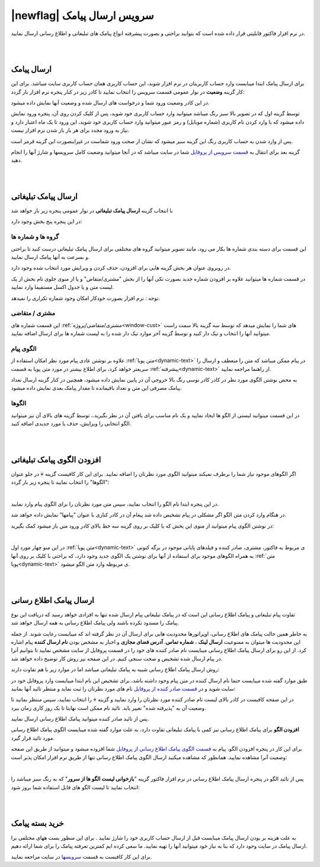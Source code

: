 .. meta::
   :description: از این سرویس میتوانید برای ارسال پیامک های اطلاع رسانی و تبلیغاتی به صورتی پیشرفته و سریع استفاده کنید.

.. _window-main:

==================================
|newflag| سرویس ارسال پیامک
==================================

در نرم افزار فاکتور قابلیتی قرار داده شده است که بتوانید براحتی و بصورت پیشرفته انواع پیامک های تبلیغاتی و اطلاع رسانی ارسال نمایید.



|
|

.. _service-sms-send_general:

ارسال پیامک
===============

برای ارسال پیامک ابتدا میبایست وارد حساب کاربریتان در نرم افزار شوید، این حساب کاربری همان حساب کاربری سایت میباشد.
برای این کار گزینه **وضعیت** در نوار عمومی قسمت سرویس را انتخاب نمایید تا کادر زیر در کنار پنجره نرم افزار باز گردد:

.. image:: images/service_statuslist.png
    :alt:  کادر وضعیت سرویس
    :align: center

در این کادر وضعیت ورود شما و درخواست های ارسال شده و وضعیت آنها نمایش داده میشود.

توسط گزینه اول که در تصویر بالا سبز رنگ میباشد میتوانید وارد حساب کاربری خود شوید، پس از کلیک کردن روی آن، پنجره ورود نمایش داده میشود که با وارد کردن نام کاربری (شماره موبایل) و رمز عبور میتوانید وارد حساب کاربری خود شوید، این ورود تا یک ماه اعتبار دارد و نیاز به ورود مجدد برای هر بار باز شدن نرم افزار نیست.

پس از وارد شدن به حساب کاربری رنگ این گزینه سبز میشود که نشان از صحت ورود شماست در غیراینصورت این گزینه قرمز است.

گزینه بعد برای انتقال به `قسمت سرویس از پروفایل`_ شما در سایت میباشد که در آنجا میتوانید وضعیت کامل سرویسها و شارژ آنها را انجام دهید.


|
|

.. _service-sms-send_ad:

ارسال پیامک تبلیغاتی
=======================
با انتخاب گزینه **ارسال پیامک تبلیغاتی** در نوار عمومی پنجره زیر باز خواهد شد

.. image:: images/service_sms_send_ad.png
    :alt:  کادر وضعیت سرویس
    :align: center

در این پنجره پنج بخش وجود دارد:

گروه ها و شماره ها
```````````````````````
این قسمت برای دسته بندی شماره ها بکار می رود، مانند تصویر میتوانید گروه های مختلفی برای ارسال پیامک تبلیغاتی درست کنید تا براحتی و بسرعت به آنها پیامک ارسال نمایید.

در روبروی عنوان هر بخش گزینه هایی برای افزودن، حذف کردن و ویرایش مورد انتخاب شده وجود دارد.

در قسمت شماره ها میتوانید علاوه بر افزودن شماره جدید بصورت تکی آنها را از بخش "مشتری/متقاض" و یا از منوی جلوی نام بخش از یک لیست متن و یا جدول اکسل مستقیما وارد نمایید.

توجه : نرم افزار بصورت خودکار امکان وجود شماره تکراری را نمیدهد.


مشتری / متقاضی
```````````````````
این قسمت شماره های :ref:`مشتری/متقاضی/پروژه<window-cust>` های شما را نمایش میدهد که توسط سه گزینه بالا سمت راست میتوانید آنها را انتخاب و تیک دار کنید و توسط گزینه آخر موارد تیک دار شده را به لیست شماره ها برای ارسال اضافه نمایید.


الگوی پیام
```````````````
علاوه بر نوشتن عادی پیام مورد نظر امکان استفاده از :ref:`متن پویا<dynamic-text>` در پیام ممکن میباشد که متن را منعطف و ارسال را سریعتر خواهد کرد، برای اطلاع بیشتر در مورد متن پویا به قسمت :ref:`پیشرفته<dynamic-text>` از راهنما مراجعه نمایید.

به محض نوشتن الگوی مورد نظر در کادر کادر توسی رنگ بالا خروجی آن در پایین نمایش داده میشود، همچنین در کنار گزینه ارسال تعداد پیامک مصرفی این متن و تعداد باقیمانده تا مقدار پیامک بعدی نمایش داده میشود.


الگوها
```````````
در این قسمت میتوانید لیستی از الگو ها ایجاد نمایید و یک نام مناسب برای یافتن آن در نظر بگیرید.، توسط گزینه های بالای آن نیز میتوانید الگو انتخابی را ویرایش، حذف یا مورد جدیدی اضافه کنید.


|
|

.. _service-sms-add-pattern_ad:

افزودن الگوی پیامک تبلیغاتی
==================================
اگر الگوهای موجود نیاز شما را برطرف نمیکند میتوانید الگوی مورد نظرتان را اضافه نمایید.
برای این کار کافیست گزینه :code:`+` در جلو عنوان "الگوها" را انتخاب نمایید تا پنجره زیر باز گردد:

.. image:: images/service_sms_add_pattern_ad.png
    :alt:  افزودن الگوی پیامک تبلیغاتی
    :align: center

|

در این پنجره ابتدا نام الگو را انتخاب نمایید، سپس متن مورد نظرتان را برای الگوی پیام وارد نمایید.

در هنگام وارد کردن متن الگو اگر مشکلی در پیام تشخیص داده شد پیغام آن در کادر کناری با عنوان "پیامها" نمایش داده خواهد شد.

در نوشتن الگوی پیام میتوانید از منوی این بخش که با کلیک بر روی گزینه سه خط بالای کادر ورود متن باز میشود کمک بگیرید:


.. image:: images/service_sms_add_pattern_menu.png
    :alt:  منوی افزودن الگوی پیامک تبلیغاتی
    :align: center

|

در این منو چهار مورد اول :ref:`متن پویا<dynamic-text>` ی مربوط به فاکتور، مشتری، صادر کننده و فیلدهای پایانی موجود در برگه کنونی به همراه الگوهای موجود برای استفاده از آنها برای نوشتن یک الگوی جدید وجود دارد، که براحتی با کلیک بر روی آنها :ref:`متن پویا<dynamic-text>` ی مربوطه وارد متن الگو میشود.


|
|

.. _service-sms-send:

ارسال پیامک اطلاع رسانی
============================
تفاوت پیام تبلیغاتی و پیامک اطلاع رسانی این است که در پیامک تبلیغاتی پیام ارسال شده تنها به افزادی خواهد رسید که دریافت این نوع پیامک را مسدود نکرده باشند ولی پیامک اطلاع رسانی به همه ارسال خواهد شد.

به خاطر همین حالت پیامک های اطلاع رسانی، اوپراتورها محدودیت هایی برای ارسال آن در نظر گرفته اند که میبایست رعایت شوند.
از جمله این محدودیت ها میتوان به ممنوعیت **ارسال لینک** ، **شماره تماس**، **آدرس فضای مجازی** و اجبار به مشخص بودن **نام ارسال کننده** پیام اشاره کرد.
از این رو برای ارسال پیامک اطلاع رسانی میبایست نام صادر کننده های خود را در قسمت پروفایل از سایت مشخص نمایید تا بتوانیم آنرا در پیام ارسال شده تشخیص و صحت سنجی کنیم. در این صفحه نیز روش کار توضیح داده خواهد شد.

روش ارسال پیامک اطلاع رسانی شبیه به پیامک تبلیغاتی میباشد اما در موارد زیر با هم تفاوت دارند:

طبق موارد گفته شده میبایست حتما نام ارسال کننده در متن پیام وجود داشته باشد، برای تشخیص این نام ابتدا میبایست وارد پروفایل خود در سایت شوید و در `قسمت صادر کننده از پروفایل`_ نام های مورد نظرتان را ثبت نماید و منتظر تائید آنها بمانید:


.. image:: images/service_sms_page_coms.png
    :alt:  قسمت صادر کننده از پروفایل
    :align: center

در این صفحه کافیست در کادر بالای لیست نام صادر کننده مورد نظرتان را وارد نمایید و گزینه :code:`+` را انتخاب نمایید، سپس منتظر بمانید تا وضعیت آن به "پذیرفته شده" تغییر یابد. تائید نام ممکن است نهایتا تا یک روز کاری زمان ببرد.

پس از تائید صادر کننده میتوانید پیامک اطلاع رسانی ارسال نمایید.


**افزودن الگو** برای پیامک اطلاع رسانی  نیز کمی با پیامک تبلیغاتی تفاوت دارد، به علت موارد گفته شده میبایست الگوی پیامک اطلاع رسانی مورد تائید قرار گیرد.

برای این کار در پنجره افزودن الگو، پیام به `قسمت الگوی پیامک اطلاع رسانی از پروفایل`_ شما افزوده میشود و میتوانید از طریق این صفحه وضعیت آنرا مشاهده نمایید. همانطور که مشاهده میکنید ارسال الگوی پیامک اطلاع رسانی تنها از طریق نرم افزار امکان پذیر است:


.. image:: images/service_sms_page_pattern.png
    :alt:  صفحه الگوی پیامک اطلاع رسانی از پروفایل
    :align: center

|

پس از تائید الگو در پنجره ارسال پیامک اطلاع رسانی در نرم افزار فاکتور گزینه "**بازخوانی لیست الگو ها از سرور**" که به رنگ سبز میباشد را انتخاب نمایید تا لیست الگو های قابل استفاده شما بروز شود:


.. image:: images/service_sms_send.png
    :alt:  پنجره ارسال پیامک اطلاع رسانی
    :align: center


|
|

خرید بسته پیامک
===================

به علت هزینه بر بودن ارسال پیامک میبایست قبل از ارسال حساب کاربری خود را شارژ نمایید . برای این منظور بست ههای مختلفی برا ارسال پیامک در سایت وجود دارد که بنا به نیاز خود میتوانید آنها را تهیه نمایید. ما سعی کرده ایم کمترین تعرفته پیامک را برای شما ارائه دهیم.

برای این کار کافیست به قسمت `سرویسها`_ در سایت مراجعه نمایید.





.. _قسمت سرویس از پروفایل: https://mohsensoft.com/account/services
.. _قسمت صادر کننده از پروفایل: https://mohsensoft.com/account/servicesuserdata/company
.. _قسمت الگوی پیامک اطلاع رسانی از پروفایل: https://mohsensoft.com/account/servicesuserdata/smstemplate
.. _سرویسها: https://mohsensoft.com/search/service